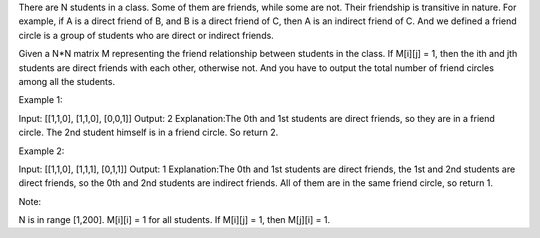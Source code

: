 There are N students in a class. Some of them are friends, while some
are not. Their friendship is transitive in nature. For example, if A is
a direct friend of B, and B is a direct friend of C, then A is an
indirect friend of C. And we defined a friend circle is a group of
students who are direct or indirect friends.

Given a N\*N matrix M representing the friend relationship between
students in the class. If M[i][j] = 1, then the ith and jth students are
direct friends with each other, otherwise not. And you have to output
the total number of friend circles among all the students.

Example 1:

Input: [[1,1,0], [1,1,0], [0,0,1]] Output: 2 Explanation:The 0th and 1st
students are direct friends, so they are in a friend circle. The 2nd
student himself is in a friend circle. So return 2.

Example 2:

Input: [[1,1,0], [1,1,1], [0,1,1]] Output: 1 Explanation:The 0th and 1st
students are direct friends, the 1st and 2nd students are direct
friends, so the 0th and 2nd students are indirect friends. All of them
are in the same friend circle, so return 1.

Note:

N is in range [1,200]. M[i][i] = 1 for all students. If M[i][j] = 1,
then M[j][i] = 1.
